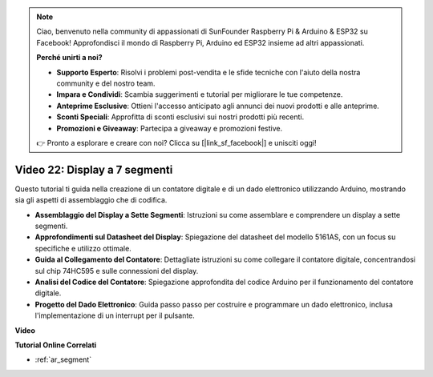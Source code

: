 .. note::

    Ciao, benvenuto nella community di appassionati di SunFounder Raspberry Pi & Arduino & ESP32 su Facebook! Approfondisci il mondo di Raspberry Pi, Arduino ed ESP32 insieme ad altri appassionati.

    **Perché unirti a noi?**

    - **Supporto Esperto**: Risolvi i problemi post-vendita e le sfide tecniche con l'aiuto della nostra community e del nostro team.
    - **Impara e Condividi**: Scambia suggerimenti e tutorial per migliorare le tue competenze.
    - **Anteprime Esclusive**: Ottieni l'accesso anticipato agli annunci dei nuovi prodotti e alle anteprime.
    - **Sconti Speciali**: Approfitta di sconti esclusivi sui nostri prodotti più recenti.
    - **Promozioni e Giveaway**: Partecipa a giveaway e promozioni festive.

    👉 Pronto a esplorare e creare con noi? Clicca su [|link_sf_facebook|] e unisciti oggi!

Video 22: Display a 7 segmenti
==================================

Questo tutorial ti guida nella creazione di un contatore digitale e di un dado elettronico utilizzando Arduino, mostrando sia gli aspetti di assemblaggio che di codifica.

* **Assemblaggio del Display a Sette Segmenti**: Istruzioni su come assemblare e comprendere un display a sette segmenti.
* **Approfondimenti sul Datasheet del Display**: Spiegazione del datasheet del modello 5161AS, con un focus su specifiche e utilizzo ottimale.
* **Guida al Collegamento del Contatore**: Dettagliate istruzioni su come collegare il contatore digitale, concentrandosi sul chip 74HC595 e sulle connessioni del display.
* **Analisi del Codice del Contatore**: Spiegazione approfondita del codice Arduino per il funzionamento del contatore digitale.
* **Progetto del Dado Elettronico**: Guida passo passo per costruire e programmare un dado elettronico, inclusa l'implementazione di un interrupt per il pulsante.


**Video**

.. raw:: html

    <iframe width="600" height="400" src="https://www.youtube.com/embed/3qoGAYh0lbc?si=teXCxyqu9WCdzFfk" title="YouTube video player" frameborder="0" allow="accelerometer; autoplay; clipboard-write; encrypted-media; gyroscope; picture-in-picture; web-share" allowfullscreen></iframe>

    <br/><br/>

**Tutorial Online Correlati**

* :ref:`ar_segment`